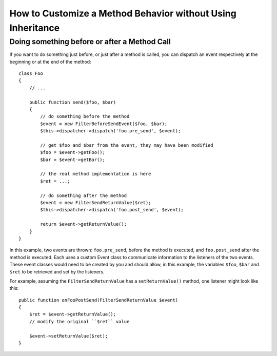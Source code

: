 .. index::
   single: EventDispatcher

How to Customize a Method Behavior without Using Inheritance
============================================================

Doing something before or after a Method Call
---------------------------------------------

If you want to do something just before, or just after a method is called, you
can dispatch an event respectively at the beginning or at the end of the
method::

    class Foo
    {
        // ...

        public function send($foo, $bar)
        {
            // do something before the method
            $event = new FilterBeforeSendEvent($foo, $bar);
            $this->dispatcher->dispatch('foo.pre_send', $event);

            // get $foo and $bar from the event, they may have been modified
            $foo = $event->getFoo();
            $bar = $event->getBar();

            // the real method implementation is here
            $ret = ...;

            // do something after the method
            $event = new FilterSendReturnValue($ret);
            $this->dispatcher->dispatch('foo.post_send', $event);

            return $event->getReturnValue();
        }
    }

In this example, two events are thrown: ``foo.pre_send``, before the method is
executed, and ``foo.post_send`` after the method is executed. Each uses a
custom Event class to communicate information to the listeners of the two
events. These event classes would need to be created by you and should allow,
in this example, the variables ``$foo``, ``$bar`` and ``$ret`` to be retrieved
and set by the listeners.

For example, assuming the ``FilterSendReturnValue`` has a ``setReturnValue()``
method, one listener might look like this::

    public function onFooPostSend(FilterSendReturnValue $event)
    {
        $ret = $event->getReturnValue();
        // modify the original ``$ret`` value

        $event->setReturnValue($ret);
    }
